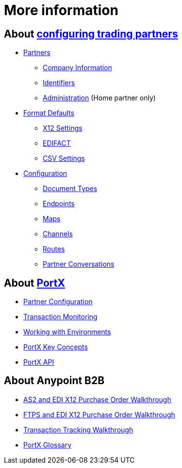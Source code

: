 = More information

== About link:/anypoint-b2b/partner-configuration[configuring trading partners]

** link:/anypoint-b2b/partners[Partners]
*** link:/anypoint-b2b/company-information[Company Information]
*** link:/anypoint-b2b/identifiers[Identifiers]
*** link:/anypoint-b2b/administration[Administration] (Home partner only)

** link:/anypoint-b2b/format-defaults[Format Defaults]
*** link:/anypoint-b2b/x12-settings[X12 Settings]
*** link:/anypoint-b2b/edifact-settings[EDIFACT]
*** link:/anypoint-b2b/csv-settings[CSV Settings]

** link:/anypoint-b2b/configuration[Configuration]
*** link:/anypoint-b2b/document-types[Document Types]
*** link:/anypoint-b2b/endpoints[Endpoints]
*** link:/anypoint-b2b/maps[Maps]
*** link:/anypoint-b2b/channels[Channels]
*** link:/anypoint-b2b/routes[Routes]
*** link:/anypoint-b2b/partner-conversations[Partner Conversations]


== About link:/anypoint-b2b/anypoint-partner-manager[PortX]

* link:/anypoint-b2b/partner-configuration[Partner Configuration]
* link:/anypoint-b2b/transaction-monitoring[Transaction Monitoring]
* link:/anypoint-b2b/working-with-environments[Working with Environments]
* link:/anypoint-b2b/key-concepts[PortX Key Concepts]
* link:/anypoint-b2b/anypoint-partner-manager-api[PortX API]

== About Anypoint B2B

* link:/anypoint-b2b/as2-and-edi-x12-purchase-order-walkthrough[AS2 and EDI X12 Purchase Order Walkthrough]
* link:/anypoint-b2b/ftps-and-edi-x12-purchase-order-walkthrough[FTPS and EDI X12 Purchase Order Walkthrough]
* link:/anypoint-b2b/transaction-tracking-walkthrough[Transaction Tracking Walkthrough]
* link:/anypoint-b2b/glossary[PortX Glossary]
